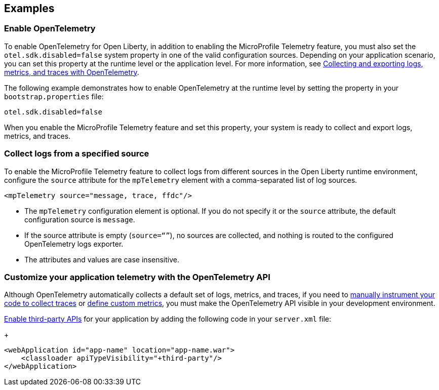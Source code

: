 == Examples

=== Enable OpenTelemetry

To enable OpenTelemetry for Open Liberty, in addition to enabling the MicroProfile Telemetry feature, you must also set the `otel.sdk.disabled=false` system property in one of the valid configuration sources. Depending on your application scenario, you can set this property at the runtime level or the application level. For more information, see xref:ROOT:microprofile-telemetry.adoc#global[Collecting and exporting logs, metrics, and traces with OpenTelemetry].

The following example demonstrates how to enable OpenTelemetry at the runtime level by setting the property in your `bootstrap.properties` file:

----
otel.sdk.disabled=false
----

When you enable the MicroProfile Telemetry feature and set this property, your system is ready to collect and export logs, metrics, and traces.

[#logs]
=== Collect logs from a specified source

To enable the MicroProfile Telemetry feature to collect logs from different sources in the Open Liberty runtime environment, configure the `source` attribute for the `mpTelemetry` element with a comma-separated list of log sources.

[source,xml]
----
<mpTelemetry source="message, trace, ffdc"/>
----

* The `mpTelemetry` configuration element is optional. If you do not specify it or the `source` attribute, the default configuration source is `message`.

* If the source attribute is empty (`source=“”`), no sources are collected, and nothing is routed to the configured OpenTelemetry logs exporter.

* The attributes and values are case insensitive.

[#dev]
=== Customize your application telemetry with the OpenTelemetry API

Although OpenTelemetry automatically collects a default set of logs, metrics, and traces, if you need to xref:ROOT:telemetry-trace.adoc[manually instrument your code to collect traces] or xref:ROOT:custom-mptelemetry-metrics.adoc[define custom metrics], you must make the OpenTelemetry API visible in your development environment.

xref:ROOT:class-loader-library-config.adoc#3rd-party[Enable third-party APIs] for your application by adding the following code in your `server.xml` file:
+
[source,xml]
----
<webApplication id="app-name" location="app-name.war">
    <classloader apiTypeVisibility="+third-party"/>
</webApplication>
----
